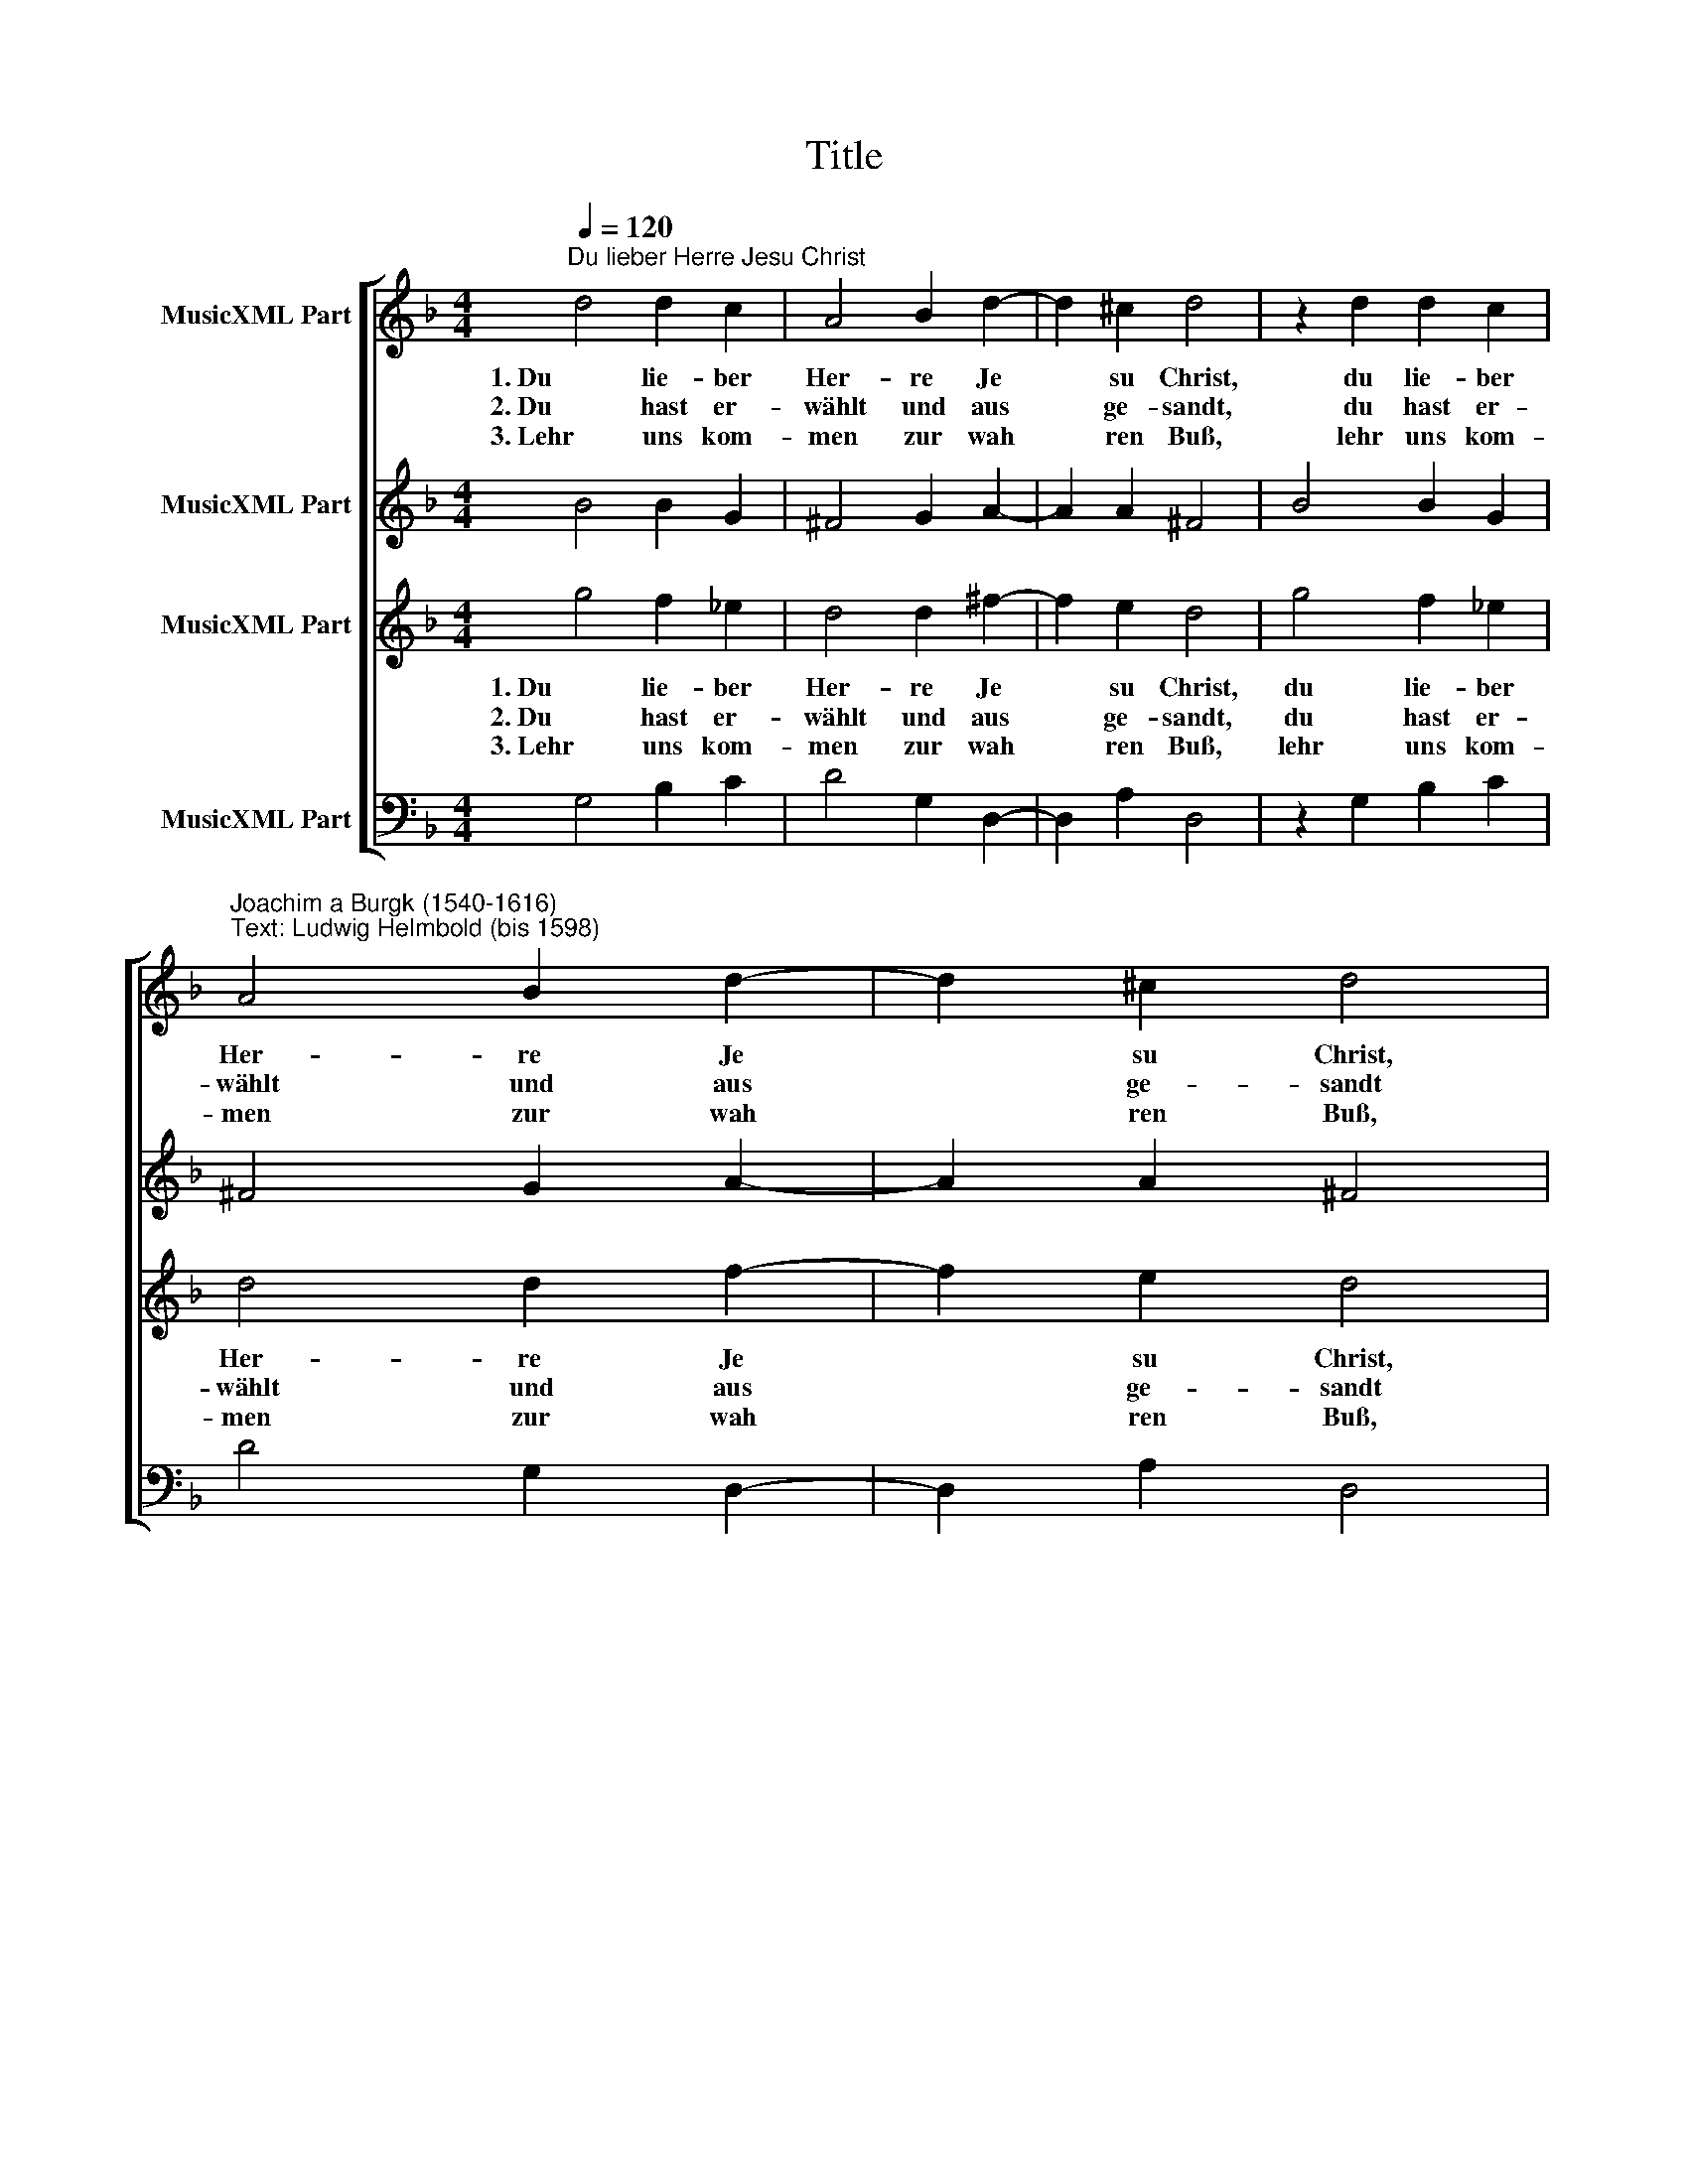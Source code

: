X:1
T:Title
%%score [ 1 2 3 4 ]
L:1/8
Q:1/4=120
M:4/4
K:F
V:1 treble nm="MusicXML Part"
V:2 treble nm="MusicXML Part"
V:3 treble nm="MusicXML Part"
V:4 bass nm="MusicXML Part"
V:1
"^Du lieber Herre Jesu Christ" d4 d2 c2 | A4 B2 d2- | d2 ^c2 d4 | z2 d2 d2 c2 | %4
w: 1. Du lie- ber|Her- re Je|* su Christ,|du lie- ber|
w: 2. Du hast er-|wählt und aus|* ge- sandt,|du hast er-|
w: 3. Lehr uns kom-|men zur wah|* ren Buß,|lehr uns kom-|
"^Joachim a Burgk (1540-1616)""^Text: Ludwig Helmbold (bis 1598)" A4 B2 d2- | d2 ^c2 d4 | %6
w: Her- re Je|* su Christ,|
w: wählt und aus|* ge- sandt|
w: men zur wah|* ren Buß,|
[M:4/4] z2 B2 B2 B2 | c4 B2 (A2- | AG G4) ^F2 | G4 z2 A2 | B4 c2 d2- | d2 d2 _e2 e2 | d4 f4 | %13
w: des Va- ters|e- wig Wort|* * * du|bist, du|hast aus sei|* nem Schoß ge-|bracht das|
w: dei- ne Die-|ner in al|* * * le|Land, auch|zu uns noch|* auf die- sen|Tag, dir|
w: durch dich wer-|den von Sün|* * * den|los, re-|gier uns all|* mit die- nem|Geist, und|
 d4 c2 B2- | B2 c4 B2- | B2 A2 B4 | z2 d2 d2 d2 | f4 d2 (e2- | ed d4) ^c2 | d8 |] %20
w: Wort, wel- ches|* uns se|* lig macht,|das Wort, wel-|ches uns se|* * * lig|macht.|
w: sei drum Lob|* und Preis|* ge- sagt,|dir sei drum|Lob und Preis|* * * ge-|sagt.|
w: sei in E|* wig- keit|* ge- preist,|und sei in|E- wig- keit|* * * ge-|preist.|
V:2
 B4 B2 G2 | ^F4 G2 A2- | A2 A2 ^F4 | B4 B2 G2 | ^F4 G2 A2- | A2 A2 ^F4 |[M:4/4] z2 G2 G2 G2 | %7
 G4 F4 | D4 D4 | D4 z2 ^F2 | D4 F2 F2- | F2 F2 _E2 C2 | F4 z2 F2 | B4 A2 G2- | G2 G2 F4- | %15
 F2 F2 F4 | z2 B2 A2 B2 | c4 B4 | A6 A2 | A8 |] %20
V:3
 g4 f2 _e2 | d4 d2 ^f2- | f2 e2 d4 | g4 f2 _e2 | d4 d2 f2- | f2 e2 d4 |[M:4/4] z2 d2 d2 d2 | %7
w: 1. Du lie- ber|Her- re Je|* su Christ,|du lie- ber|Her- re Je|* su Christ,|des Va- ters|
w: 2. Du hast er-|wählt und aus|* ge- sandt,|du hast er-|wählt und aus|* ge- sandt|dei- ne Die-|
w: 3. Lehr uns kom-|men zur wah|* ren Buß,|lehr uns kom-|men zur wah|* ren Buß,|durch dich wer-|
 _e4 d4 | B4 A4 | G4 z2 d2 | B4 A2 B2- | B2 F2 G2 A2 | B4 d4 | f4 f2 d2- | d2 _e2 d4 | c4 d4 | %16
w: e- wig|Wort du|bist, du|hast aus sei|* nem Schoß ge-|bracht das|Wort, wel- ches|* uns se-|lig macht,|
w: ner in|al le|Land, auch|zu uns noch|* auf die- sen|Tag, dir|sei drum Lob|* und Preis|ge- sagt,|
w: den von|Sün den|los, re-|gier uns all|* mit die- nem|Geist, und|sei in E|* wig- keit|ge- preist,|
 z2 g2 ^f2 g2 | a4 g4 | f4 e4 | d8 |] %20
w: das Wort, wel-|ches uns|se- lig|macht.|
w: dir sei drum|Lob und|Preis ge-|sagt.|
w: und sei in|E- wig-|keit ge-|preist.|
V:4
 G,4 B,2 C2 | D4 G,2 D,2- | D,2 A,2 D,4 | z2 G,2 B,2 C2 | D4 G,2 D,2- | D,2 A,2 D,4 | %6
[M:4/4] z2 G,2 G,2 G,2 | C,4 D,4 | G,4 D,4 | G,4 z2 D,2 | G,4 F,2 B,,2- | B,,2 D,2 C,2 C,2 | %12
 B,,4 B,4 | B,4 F,2 G,2- | G,2 _E,2 F,4 | F,4 B,4 | z2 G,2 D,2 G,2 | F,4 G,4 | A,4 A,4 | D,8 |] %20


